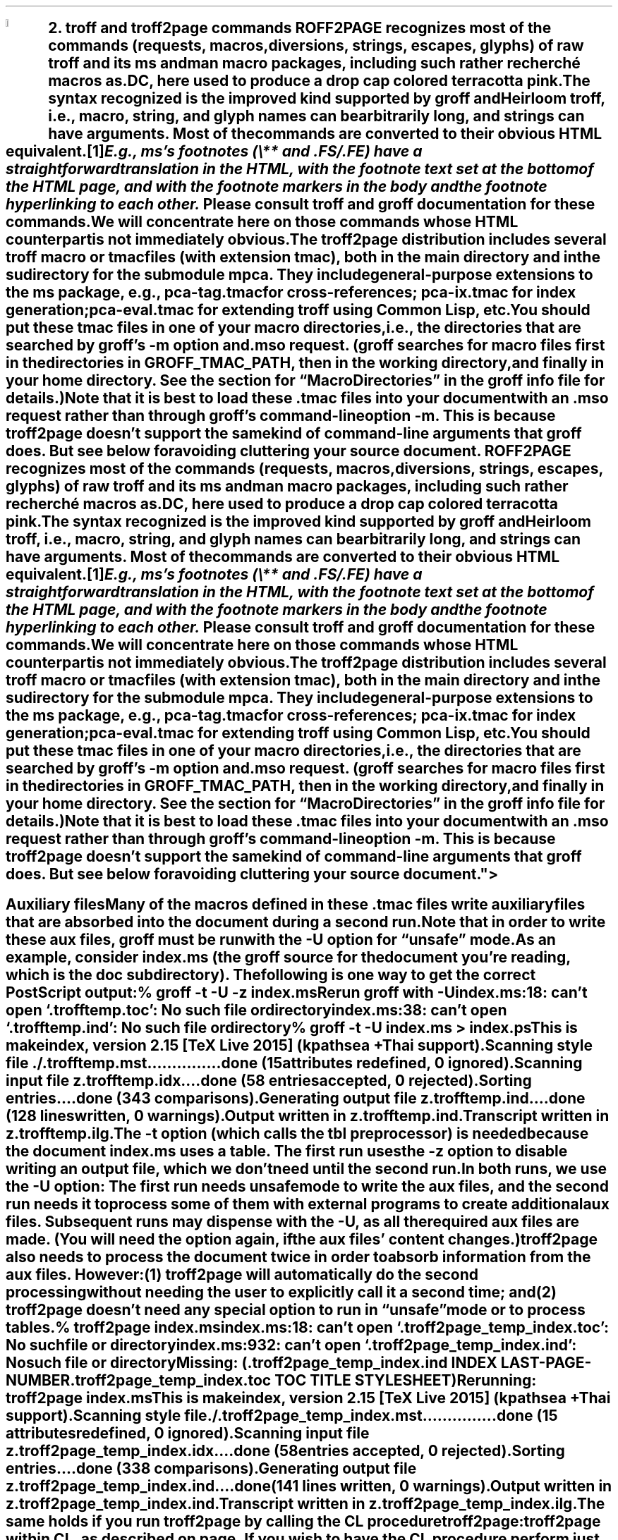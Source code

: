 .SH 1
2. troff and troff2page commands

.IX drop caps in color
.defcolor terracottapink rgb #9b3d3d
.DC T ROFF2PAGE terracottapink
recognizes most of the commands (requests, macros,
diversions, strings, escapes, glyphs) of raw troff and its
ms and man macro packages, including such rather
recherché macros as \fC.DC\fP, here used to produce a drop cap
colored terracotta pink.
The syntax recognized is the improved kind
supported by \*[url http://groff.ffii.org]groff\& and \*[url \
http://heirloom.sf.net/doctools.html]Heirloom troff\&, i.e., macro, string,
and glyph names can be arbitrarily long, and strings can
have arguments.  Most of the commands are converted to their
obvious HTML equivalent.\**
.
.FS
.IX footnotes
E.g., ms’s footnotes (\fC\e**\fP and \fC.FS\fP/\fC.FE\fP) have a
straightforward translation in the HTML, with the footnote text set at the
bottom of the HTML page, and with the footnote markers in the body and the
footnote hyperlinking to each other.
.FE
.
Please consult troff and groff documentation for these commands.  We will
concentrate here on those commands whose HTML counterpart is not immediately
obvious.

.IX macro files provided with troff2page
.IX m@-m, groff option
.IX pca-tag.tmac, macro file
.IX pca-ix.tmac, macro file
.IX eval4troff.tmac, macro file
.IX mso@.mso, groff request
The troff2page distribution includes several troff macro
or tmac
files (with
extension \fCtmac\fP), both in the main directory and in the
sudirectory for the submodule \fCmpca\fP. They include general-purpose
extensions to the \fCms\fP package, e.g., \fCpca-tag.tmac\fP for
cross-references; \fCpca-ix.tmac\fP for index generation;
\fCpca-eval.tmac\fP for extending troff using Common Lisp, etc.

You should put these tmac files in one of your macro directories,
i.e., the directories that are searched by groff’s \fC-m\fP
option and \fC.mso\fP request.  (groff searches for macro files
first in the directories in \fCGROFF_TMAC_PATH\fP, then in the
working directory, and finally in your home directory. See the
section for “Macro Directories” in the groff info file for
details.)

.IX macro files, loading of
Note that it is best to load these \fC.tmac\fP files into
your document with an \fC.mso\fP request rather than through
groff’s command-line option \fC-m\fP.  This is because
troff2page doesn’t support the same kind of command-line
arguments that groff does. But see below for avoiding cluttering
your source document.

.SH 2
Auxiliary files

.IX unsafe mode
.IX auxiliary files
.IX U@-U, groff option
Many of the macros defined in these \fC.tmac\fP files write
auxiliary files that are absorbed into the document during a
second run.  Note that in order to write these aux files,
groff must be run with the \fC-U\fP option for “unsafe”
mode.

.IX t@-t, groff option
.IX z@-z, groff option
As an example, consider \fCindex.ms\fP (the groff source for the
document you’re reading, which is the \fCdoc\fP subdirectory).  The following is one
way to get the correct PostScript output:

.EX
    % groff -t -U -z index.ms
.ft CI
    Rerun groff with -U
    index.ms:18: can't open `.trofftemp.toc': No such file or directory
    index.ms:38: can't open `.trofftemp.ind': No such file or directory

.ft C
    % groff -t -U index.ms > index.ps
.ft CI
    This is makeindex, version 2.15 [TeX Live 2015] (kpathsea + Thai support).
    Scanning style file ./.trofftemp.mst...............done (15 attributes redefined, 0 ignored).
    Scanning input file z.trofftemp.idx....done (58 entries accepted, 0 rejected).
    Sorting entries....done (343 comparisons).
    Generating output file z.trofftemp.ind....done (128 lines written, 0 warnings).
    Output written in z.trofftemp.ind.
    Transcript written in z.trofftemp.ilg.
.EE

The \fC-t\fP option (which calls the tbl
preprocessor) is needed because the
document \fCindex.ms\fP
uses a table.  The first run uses the \fC-z\fP option to disable
writing an output file, which we don’t need until the second
run.

In both runs, we use the \fC-U\fP option: The first run
needs unsafe mode to write the aux files, and the second run
needs it to process some of them with external programs to
create additional aux files.  Subsequent runs may dispense
with the \fC-U\fP, as all the required aux files are made.
(You will need the option again, if the aux files’ content
changes.)

troff2page also needs to process the document twice in order to absorb
information from the aux files. However:

(1) troff2page will automatically do the second processing
without needing the user to explicitly call it a second time; and

(2) troff2page doesn’t need any special option to run in “unsafe”
mode or to process tables.

.EX
    % troff2page index.ms
.ft CI
    index.ms:18: can't open `.troff2page_temp_index.toc': No such file or directory
    index.ms:932: can't open `.troff2page_temp_index.ind': No such file or directory
    Missing: (.troff2page_temp_index.ind INDEX LAST-PAGE-NUMBER
              .troff2page_temp_index.toc TOC TITLE STYLESHEET)
    Rerunning: troff2page index.ms
    This is makeindex, version 2.15 [TeX Live 2015] (kpathsea + Thai support).
    Scanning style file ./.troff2page_temp_index.mst...............done (15 attributes redefined, 0 ignored).
    Scanning input file z.troff2page_temp_index.idx....done (58 entries accepted, 0 rejected).
    Sorting entries....done (338 comparisons).
    Generating output file z.troff2page_temp_index.ind....done (141 lines written, 0 warnings).
    Output written in z.troff2page_temp_index.ind.
    Transcript written in z.troff2page_temp_index.ilg.
.EE

The same holds if you run troff2page by calling
the CL procedure \fCtroff2page:troff2page\fP within CL, as described on
page \*[TAG:calling_troff2page_within_cl].

If you wish to have
the CL procedure perform just one pass on the document, give it a
second argument that is non-false, e.g.,

.EX
    (troff2page:troff2page "index.ms" :single-pass)
.EE

Call it the same way a second time to run the second pass, which
resolve the aux files. This is exactly analogous to calling
\fCgroff\fP twice on the same document to resolve aux files.

.TAG auxf
.IX auxiliary files, naming of
.IX troff2page@.troff2page, number register
The groff string \fC\e*[AUXF]\fP is used to construct the
names of the
auxiliary files.  By default it
will be quietly set to \fC.trofftemp\fP for groff and something slightly
different for troff2page.  You can change it to anything else in
your document before the first use of any macros that use or
write aux files.  It is a good idea to set it so that it
remains
different for groff and troff2page, so that the two
programs’ aux files don’t clash.  The number register
\fC\en[.troff2page]\fP (page \*[TAG:cond-bp]) suggests a way
to do this.

.SH 2
Simulating troff options

.IX troff options, translation of
The program \fCtroff2page\fP just takes a single argument.  Typically
this is a filename specifying
the input document file.  If the file so named does not exist, \fCtroff2page\fP
exits with a “could not find” message.

.IX help@--help, troff2page option
.IX version@--version, troff2page option
The only exceptions are when the argument is \fC--help\fP or \fC--version\fP,
in which case \fCtroff2page\fP displays an appropriate informative
text and exits.  For example,

.EX
    % troff2page --help
.ft CI
    troff2page version 20160216
    Copyright (C) 2003-2016 Dorai Sitaram
    For full details, please see http://ds26gte.github.io/troff2page/index.html
.EE

While this is intentionally similar to groff’s
\fC--help\fP and \fC--version\fP options, \fCtroff2page\fP cannot process true options as \fCgroff\fP
can.  Indeed, if \fC--help\fP and \fC--version\fP happen to be the names of input documents, \fCtroff2page\fP will
process them as
such.

In contrast, \fCgroff\fP options allow you to specify on the command-line not just the input file but also
additional information, e.g., \fC-m\fP to load macro files;
\fC-r\fP to pre-set number registers;
\fC-d\fP to pre-define strings;
\fC-f\fP to set default font family; etc. (Please see the groff man page
for details on all the provided options.)
The options can be usefully varied
with each call to \fCgroff\fP.

For options that do not make sense for HTML — e.g., the setting of
\fCPO\fP (adjusting the left margin to suit a particular printer) —, it is fine
that you can’t feed the same option to
\fCtroff2page\fP.  For the options
that \fIare\fP valid for both print and HTML — e.g., loading a macro
file that works for both output formats —, you
may need to add this information explicitly within the input document.
Thus, a \fC-m\fP command-line option would be replaced by an explicit call
to \fC.mso\fP within the document.

.TAG troff2pagerc
.IX init file for troff2page
.IX troff2pagerc@.troff2pagerc.tmac, macro file
However, this will not be a workable approach for some options that do
not belong to the document, or that may potentially need to
be varied for the same document, when processed by different users or
in different environments, or if you simply do not want to
clutter your document source.

For such cases, you may place the information in a file named
\fCtroff2pagerc.tmac\fP in one of your macro directories
(\fCGROFF_TMAC_PATH\fP, working directory, home). The working
directory is usual if your changes are geared to your document. A
home-directory or private \fCGROFF_TMAC_PATH\fP placement is also
plausible if your changes are valid for all your documents. A
more system-level \fCGROFF_TMAC_PATH\fP placement is typically
unadvised for such an ad hoc file.

\fCtroff2page\fP loads the first \fCtroff2pagerc.tmac\fP it
finds, if it exists, before processing its main argument file.

(Note that groff itself will not load \fC.troff2pagerc.tmac\fP
automatically.  But that is presumably OK, since you are using
groff command-line options to specify the same information
anyway.  If you do want groff to pick up this file, you can use
the option \fC-m.troff2pagerc\fP.)

.IX man.local, -man init file
If the input file is recognizably a man page (i.e., it has the
command \fC.TH\fP), both troff2page and groff will load, if it
exists, the init file \fCman.local\fP in the home directory.
